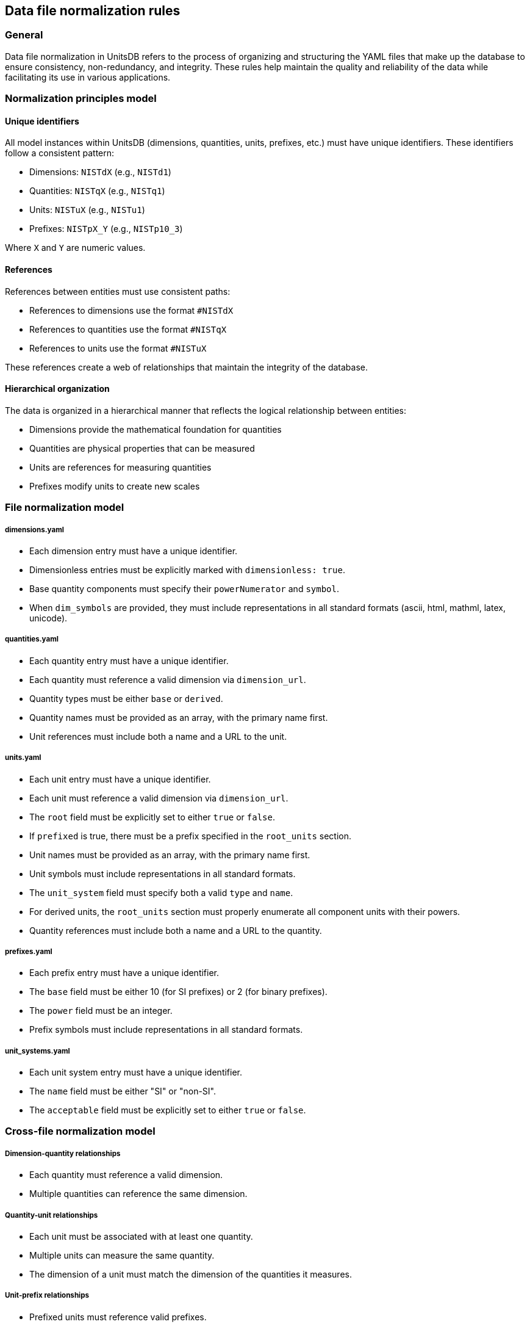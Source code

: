 == Data file normalization rules

=== General

Data file normalization in UnitsDB refers to the process of organizing and
structuring the YAML files that make up the database to ensure consistency,
non-redundancy, and integrity. These rules help maintain the quality and
reliability of the data while facilitating its use in various applications.

=== Normalization principles model

==== Unique identifiers

All model instances within UnitsDB (dimensions, quantities, units, prefixes, etc.) must have unique identifiers. These identifiers follow a consistent pattern:

* Dimensions: `NISTdX` (e.g., `NISTd1`)
* Quantities: `NISTqX` (e.g., `NISTq1`)
* Units: `NISTuX` (e.g., `NISTu1`)
* Prefixes: `NISTpX_Y` (e.g., `NISTp10_3`)

Where `X` and `Y` are numeric values.

==== References

References between entities must use consistent paths:

* References to dimensions use the format `#NISTdX`
* References to quantities use the format `#NISTqX`
* References to units use the format `#NISTuX`

These references create a web of relationships that maintain the integrity of the database.

==== Hierarchical organization

The data is organized in a hierarchical manner that reflects the logical relationship between entities:

* Dimensions provide the mathematical foundation for quantities
* Quantities are physical properties that can be measured
* Units are references for measuring quantities
* Prefixes modify units to create new scales

=== File normalization model

===== dimensions.yaml

* Each dimension entry must have a unique identifier.
* Dimensionless entries must be explicitly marked with `dimensionless: true`.
* Base quantity components must specify their `powerNumerator` and `symbol`.
* When `dim_symbols` are provided, they must include representations in all standard formats (ascii, html, mathml, latex, unicode).

===== quantities.yaml

* Each quantity entry must have a unique identifier.
* Each quantity must reference a valid dimension via `dimension_url`.
* Quantity types must be either `base` or `derived`.
* Quantity names must be provided as an array, with the primary name first.
* Unit references must include both a name and a URL to the unit.

===== units.yaml

* Each unit entry must have a unique identifier.
* Each unit must reference a valid dimension via `dimension_url`.
* The `root` field must be explicitly set to either `true` or `false`.
* If `prefixed` is true, there must be a prefix specified in the `root_units` section.
* Unit names must be provided as an array, with the primary name first.
* Unit symbols must include representations in all standard formats.
* The `unit_system` field must specify both a valid `type` and `name`.
* For derived units, the `root_units` section must properly enumerate all component units with their powers.
* Quantity references must include both a name and a URL to the quantity.

===== prefixes.yaml

* Each prefix entry must have a unique identifier.
* The `base` field must be either 10 (for SI prefixes) or 2 (for binary prefixes).
* The `power` field must be an integer.
* Prefix symbols must include representations in all standard formats.

===== unit_systems.yaml

* Each unit system entry must have a unique identifier.
* The `name` field must be either "SI" or "non-SI".
* The `acceptable` field must be explicitly set to either `true` or `false`.

=== Cross-file normalization model

===== Dimension-quantity relationships

* Each quantity must reference a valid dimension.
* Multiple quantities can reference the same dimension.

===== Quantity-unit relationships

* Each unit must be associated with at least one quantity.
* Multiple units can measure the same quantity.
* The dimension of a unit must match the dimension of the quantities it measures.

===== Unit-prefix relationships

* Prefixed units must reference valid prefixes.
* The same prefix can be applied to multiple units.
* For the base unit of mass (kilogram), prefixes are applied to "gram" rather than "kilogram".

=== Data integrity model

==== General

The data integrity model defines checks and validations that should be performed to ensure the overall consistency and correctness of the UnitsDB database.

[source,lutaml]
----
class DataIntegrityCheck {
  attribute check_type, String {
    definition "Type of integrity check"
  }
  attribute description, String {
    definition "Description of the check"
  }
  attribute severity, String {
    definition "Severity level if check fails (error, warning, info)"
  }
}
----

==== Data integrity checks

To ensure the integrity of the UnitsDB data, the following checks should be performed:

* All reference links must point to valid entities.
* Circular references must be avoided.
* No duplicate identifiers should exist within each entity type.
* Derived dimensions must have consistent exponents in their base quantity components.
* Units must have dimensions that match their referenced quantities.
* All required fields must be present for each entity type.

=== Change management model

==== General

The change management model defines rules and procedures for updating the UnitsDB data files while maintaining backward compatibility and data integrity.

[source,lutaml]
----
class ChangeManagement {
  attribute change_type, String {
    definition "Type of change"
  }
  attribute rules, Array {
    definition "Rules governing this type of change"
  }
  attribute impact, String {
    definition "Potential impact of this type of change"
  }
}
----

==== Versioning and change management

When updating the UnitsDB data files, the following rules should be applied:

* Existing identifier values should not be changed to avoid breaking existing references.
* New entities should be assigned new, unique identifiers.
* When an entity needs to be deprecated, it should be marked as such rather than removed.
* Major structural changes to the data format should be accompanied by a version increment and appropriate documentation.

